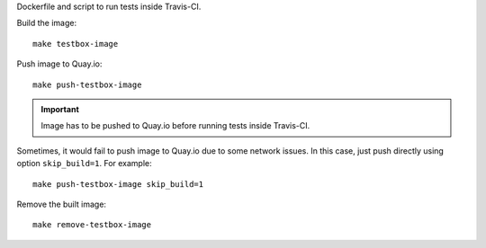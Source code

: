 Dockerfile and script to run tests inside Travis-CI.

Build the image::

    make testbox-image

Push image to Quay.io::

    make push-testbox-image

.. important::

   Image has to be pushed to Quay.io before running tests inside Travis-CI.

Sometimes, it would fail to push image to Quay.io due to some network issues.
In this case, just push directly using option ``skip_build=1``. For example::

    make push-testbox-image skip_build=1

Remove the built image::

    make remove-testbox-image
